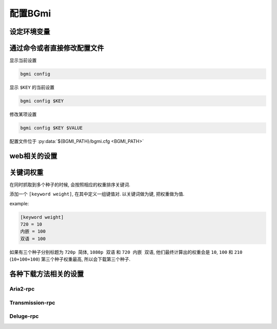 配置BGmi
========

设定环境变量
-----------

.. py:data:: BGMI_PATH

   所有持久化的数据, 比如配置文件 ``bgmi.cfg`` 数据库 ``bangumi.db``.

.. py:data:: BGMI_LOG

    日志等级, 可以设置为 ``debug`` , ``info`` (默认), ``warning``, ``error`` .
    日志文件会保存在 :py:data:`TMP_PATH` ``/bgmi.log``

.. py:data:: DEBUG

    有时候 ``BGmi`` 会忽略某些错误, 比如 ``search`` 中的错误,
    如果你无法正常的使用某些功能, 又不能确定哪里出了错误, 不为空时会抛出一些原本不会抛出的错误.

.. py:data:: DEV

    输出warning

通过命令或者直接修改配置文件
-------------------------

显示当前设置

.. code-block:: bash

    bgmi config

显示 ``$KEY`` 的当前设置

.. code-block:: bash

    bgmi config $KEY

修改某项设置

.. code-block:: bash

    bgmi config $KEY $VALUE

配置文件位于 :py:data:`${BGMI_PATH}/bgmi.cfg <BGMI_PATH>`

.. py:data:: SAVE_PATH

    番剧保存的文件夹, 默认为 :py:data:`BGMI_PATH`/bangumi ,
    所有的番剧都会保存在这个文件夹内.

.. py:data:: DOWNLOAD_DELEGATE

    下载工具, 使用 ``aria2-rpc`` ,  ``transmission-rpc`` 或者 ``deluge-rpc``.

.. py:data:: DB_URL

    参照
    `peewee#database-url <https://docs.peewee-orm.com/en/latest/peewee/playhouse.html#database-url>`_,
    默认会使用sqlite

.. py:data:: MAX_PAGE

    当抓取数据源的时候最大的抓取页数

.. py:data:: TMP_PATH

    存放某些临时文件的路径.

.. py:data:: DISABLED_DATA_SOURCE

     禁用的数据源

.. py:data:: ENABLE_GLOBAL_FILTER

    是否启用全局排除关键词

.. py:data:: GLOBAL_FILTER

    全局过滤关键词, 以 ``,`` 分割.

.. py:data:: TORNADO_SERVE_STATIC_FILES

    是否用tornado代理静态文件, 建议使用nginx或者caddy代理静态文件.

.. py:data:: BANGUMI_MOE_URL

    bangumi.moe镜像站链接, 默认为源站链接

.. py:data:: SHARE_DMHY_URL

    动漫花园镜像站链接, 默认为源站链接.

.. py:data:: LANG

    语言设置, 目前还没有实际用处

web相关的设置
-------------


.. py:data:: DANMAKU_API_URL

    dplayer使用的弹幕库后端.

.. py:data:: ADMIN_TOKEN

    前端的管理界面


关键词权重
----------


在同时抓取到多个种子的时候, 会按照相应的权重排序关键词.

添加一个 ``[keyword weight]``, 在其中定义一组键值对. 以关键词做为键, 把权重做为值.

example:

.. code-block:: ini

    [keyword weight]
    720 = 10
    内嵌 = 100
    双语 = 100

如果有三个种子分别标题为 ``720p 简体``, ``1080p 双语`` 和 ``720 内嵌 双语``,
他们最终计算出的权重会是 ``10``, ``100`` 和 ``210`` (``10+100+100``)
第三个种子权重最高, 所以会下载第三个种子.

各种下载方法相关的设置
--------------------

Aria2-rpc
~~~~~~~~~


.. py:data:: ARIA2_RPC_URL

    xml-rpc对应的链接, (非jsonrpc链接).(应该以 ``/rpc`` )

.. py:data:: ARIA2_RPC_TOKEN

    rpc token(如果没有设置secret, 保持默认或者设置为 ``token:``)

Transmission-rpc
~~~~~~~~~~~~~~~~

.. py:data:: TRANSMISSION_RPC_URL

    transmission-rpc host

.. py:data:: TRANSMISSION_RPC_PORT

    transmission-rpc port

.. py:data:: TRANSMISSION_RPC_USERNAME

    transmission-rpc username(保持默认值如果没有使用认证)

.. py:data:: TRANSMISSION_RPC_PASSWORD

    transmission rpc password(保持默认值如果没有使用认证)

Deluge-rpc
~~~~~~~~~~

.. py:data:: DELUGE_RPC_URL

    deluge rpc url

.. py:data:: DELUGE_RPC_PASSWORD

    deluge rpc password

